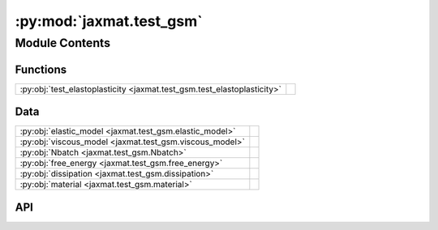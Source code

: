 :py:mod:`jaxmat.test_gsm`
=========================

.. py:module:: jaxmat.test_gsm

.. autodoc2-docstring:: jaxmat.test_gsm
   :allowtitles:

Module Contents
---------------

Functions
~~~~~~~~~

.. list-table::
   :class: autosummary longtable
   :align: left

   * - :py:obj:`test_elastoplasticity <jaxmat.test_gsm.test_elastoplasticity>`
     - .. autodoc2-docstring:: jaxmat.test_gsm.test_elastoplasticity
          :summary:

Data
~~~~

.. list-table::
   :class: autosummary longtable
   :align: left

   * - :py:obj:`elastic_model <jaxmat.test_gsm.elastic_model>`
     - .. autodoc2-docstring:: jaxmat.test_gsm.elastic_model
          :summary:
   * - :py:obj:`viscous_model <jaxmat.test_gsm.viscous_model>`
     - .. autodoc2-docstring:: jaxmat.test_gsm.viscous_model
          :summary:
   * - :py:obj:`Nbatch <jaxmat.test_gsm.Nbatch>`
     - .. autodoc2-docstring:: jaxmat.test_gsm.Nbatch
          :summary:
   * - :py:obj:`free_energy <jaxmat.test_gsm.free_energy>`
     - .. autodoc2-docstring:: jaxmat.test_gsm.free_energy
          :summary:
   * - :py:obj:`dissipation <jaxmat.test_gsm.dissipation>`
     - .. autodoc2-docstring:: jaxmat.test_gsm.dissipation
          :summary:
   * - :py:obj:`material <jaxmat.test_gsm.material>`
     - .. autodoc2-docstring:: jaxmat.test_gsm.material
          :summary:

API
~~~

.. py:function:: test_elastoplasticity(material, Nbatch=1)
   :canonical: jaxmat.test_gsm.test_elastoplasticity

   .. autodoc2-docstring:: jaxmat.test_gsm.test_elastoplasticity

.. py:data:: elastic_model
   :canonical: jaxmat.test_gsm.elastic_model
   :value: 'LinearElasticIsotropic(...)'

   .. autodoc2-docstring:: jaxmat.test_gsm.elastic_model

.. py:data:: viscous_model
   :canonical: jaxmat.test_gsm.viscous_model
   :value: 'LinearElasticIsotropic(...)'

   .. autodoc2-docstring:: jaxmat.test_gsm.viscous_model

.. py:data:: Nbatch
   :canonical: jaxmat.test_gsm.Nbatch
   :value: 'int(...)'

   .. autodoc2-docstring:: jaxmat.test_gsm.Nbatch

.. py:data:: free_energy
   :canonical: jaxmat.test_gsm.free_energy
   :value: 'FreeEnergy(...)'

   .. autodoc2-docstring:: jaxmat.test_gsm.free_energy

.. py:data:: dissipation
   :canonical: jaxmat.test_gsm.dissipation
   :value: 'DissipationPotential(...)'

   .. autodoc2-docstring:: jaxmat.test_gsm.dissipation

.. py:data:: material
   :canonical: jaxmat.test_gsm.material
   :value: 'GeneralizedStandardMaterial(...)'

   .. autodoc2-docstring:: jaxmat.test_gsm.material
